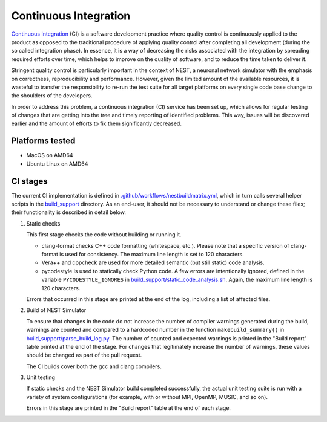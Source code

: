 Continuous Integration
======================

`Continuous Integration <http://en.wikipedia.org/wiki/Continuous_integration>`_ (CI) is a software development practice where quality control is continuously applied to the product as opposed to the traditional procedure of applying quality control after completing all development (during the so called integration phase). In essence, it is a way of decreasing the risks associated with the integration by spreading required efforts over time, which helps to improve on the quality of software, and to reduce the time taken to deliver it.

Stringent quality control is particularly important in the context of NEST, a neuronal network simulator with the emphasis on correctness, reproducibility and performance. However, given the limited amount of the available resources, it is wasteful to transfer the responsibility to re-run the test suite for all target platforms on every single code base change to the shoulders of the developers.

In order to address this problem, a continuous integration (CI) service has been set up, which allows for regular testing of changes that are getting into the tree and timely reporting of identified problems. This way, issues will be discovered earlier and the amount of efforts to fix them significantly decreased.


Platforms tested
----------------

- MacOS on AMD64
- Ubuntu Linux on AMD64


CI stages
---------

The current CI implementation is defined in `.github/workflows/nestbuildmatrix.yml <https://github.com/nest/nest-simulator/blob/master/.github/workflows/nestbuildmatrix.yml>`_, which in turn calls several helper scripts in the `build_support <https://github.com/nest/nest-simulator/blob/master/build_support>`_ directory. As an end-user, it should not be necessary to understand or change these files; their functionality is described in detail below.

#. Static checks

   This first stage checks the code without building or running it.

   - clang-format checks C++ code formatting (whitespace, etc.). Please note that a specific version of clang-format is used for consistency. The maximum line length is set to 120 characters.

   - Vera++ and cppcheck are used for more detailed semantic (but still static) code analysis.

   - pycodestyle is used to statically check Python code. A few errors are intentionally ignored, defined in the variable ``PYCODESTYLE_IGNORES`` in `build_support/static_code_analysis.sh <https://github.com/nest/nest-simulator/blob/master/build_support/static_code_analysis.sh>`_. Again, the maximum line length is 120 characters.

   Errors that occurred in this stage are printed at the end of the log, including a list of affected files.

#. Build of NEST Simulator

   To ensure that changes in the code do not increase the number of compiler warnings generated during the build, warnings are counted and compared to a hardcoded number in the function ``makebuild_summary()`` in `build_support/parse_build_log.py <https://github.com/nest/nest-simulator/blob/master/build_support/parse_build_log.py>`_. The number of counted and expected warnings is printed in the "Build report" table printed at the end of the stage. For changes that legitimately increase the number of warnings, these values should be changed as part of the pull request.

   The CI builds cover both the gcc and clang compilers.

#. Unit testing

   If static checks and the NEST Simulator build completed successfully, the actual unit testing suite is run with a variety of system configurations (for example, with or without MPI, OpenMP, MUSIC, and so on).

   Errors in this stage are printed in the "Build report" table at the end of each stage.
